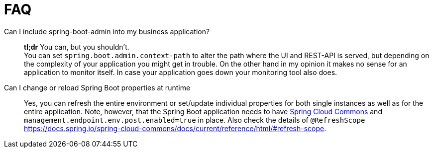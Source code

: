 [[faqs]]
= FAQ =

[q-and-a]
Can I include spring-boot-admin into my business application?::
  *tl;dr* You can, but you shouldn't. +
  You can set `spring.boot.admin.context-path` to alter the path where the UI and REST-API is served, but depending on the complexity of your application you might get in trouble. On the other hand in my opinion it makes no sense for an application to monitor itself. In case your application goes down your monitoring tool also does.

Can I change or reload Spring Boot properties at runtime::
  Yes, you can refresh the entire environment or set/update individual properties for both single instances as well as for the entire application. 
  Note, however, that the Spring Boot application needs to have https://docs.spring.io/spring-cloud-commons/docs/current/reference/html/#endpoints[Spring Cloud Commons] and `management.endpoint.env.post.enabled=true` in place.
  Also check the details of `@RefreshScope` https://docs.spring.io/spring-cloud-commons/docs/current/reference/html/#refresh-scope.
